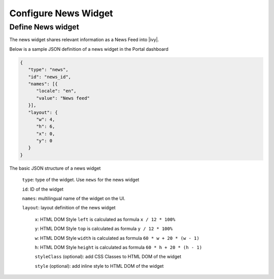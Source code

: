 .. _configure-dashboard-newsfeed-widget:

Configure News Widget
=====================

Define News widget
------------------

The news widget shares relevant information as a News Feed into |ivy|.

Below is a sample JSON definition of a news widget in the Portal dashboard

.. code-block:: html

   {
      "type": "news",
      "id": "news_id",
      "names": [{
         "locale": "en",
         "value": "News feed"
      }],
      "layout": {
         "w": 4,
         "h": 6,
         "x": 0,
         "y": 0
      }
   }
..

The basic JSON structure of a news widget

   ``type``: type of the widget. Use ``news`` for the news widget

   ``id``: ID of the widget

   ``names``: multilingual name of the widget on the UI.

   ``layout``: layout definition of the news widget

      ``x``: HTML DOM Style ``left`` is calculated as formula ``x / 12 * 100%``

      ``y``: HTML DOM Style ``top`` is calculated as formula ``y / 12 * 100%``

      ``w``: HTML DOM Style ``width`` is calculated as formula ``60 * w + 20 * (w - 1)``

      ``h``: HTML DOM Style ``height`` is calculated as formula ``60 * h + 20 * (h - 1)``

      ``styleClass`` (optional): add CSS Classes to HTML DOM of the widget

      ``style`` (optional): add inline style to HTML DOM of the widget